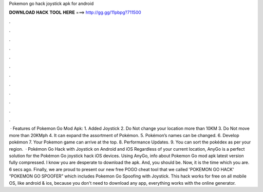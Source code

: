 Pokemon go hack joystick apk for android

𝐃𝐎𝐖𝐍𝐋𝐎𝐀𝐃 𝐇𝐀𝐂𝐊 𝐓𝐎𝐎𝐋 𝐇𝐄𝐑𝐄 ===> http://gg.gg/11pbpg?711500

.

.

.

.

.

.

.

.

.

.

.

.

 · Features of Pokemon Go Mod Apk: 1. Added Joystick 2. Do Not change your location more than 10KM 3. Do Not move more than 20KMph 4. It can expand the assortment of Pokémon. 5. Pokémon’s names can be changed. 6. Develop pokémon 7. Your Pokemon game can arrive at the top. 8. Performance Updates. 9. You can sort the pokédex as per your region.  · Pokémon Go Hack with Joystick on Android and iOS Regardless of your current location, AnyGo is a perfect solution for the Pokémon Go joystick hack iOS devices. Using AnyGo, info about Pokemon Go mod apk latest version fully compressed. I know you are desperate to download the apk. And, you should be. Now, it is the time which you are. 6 secs ago. Finally, we are proud to present our new free POGO cheat tool that we called 'POKEMON GO HACK' “POKEMON GO SPOOFER” which includes Pokemon Go Spoofing with Joystick. This hack works for free on all mobile OS, like android & ios, because you don't need to download any app, everything works with the online generator.